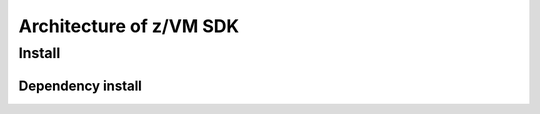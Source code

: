 ************************
Architecture of z/VM SDK
************************


=======
Install
=======

Dependency install
------------------

